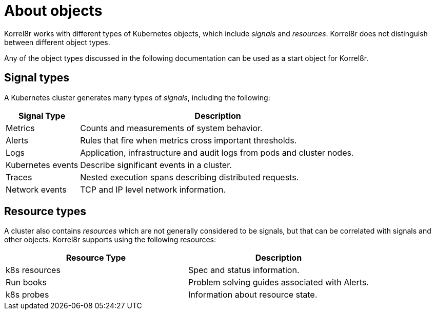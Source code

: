 [id="about-objects"]
= About objects

Korrel8r works with different types of Kubernetes objects, which include _signals_ and _resources_. Korrel8r does not distinguish between different object types.

Any of the object types discussed in the following documentation can be used as a start object for Korrel8r.
// TODO: JSON examples.

[id="objects-signal-types_{context}"]
== Signal types

A Kubernetes cluster generates many types of _signals_, including the following:

[width="100%",cols="21%,79%",options="header",]
|===
|Signal Type |Description
|Metrics |Counts and measurements of system behavior.

|Alerts |Rules that fire when metrics cross important thresholds.

|Logs |Application, infrastructure and audit logs from pods and cluster
nodes.

|Kubernetes events |Describe significant events in a cluster.

|Traces |Nested execution spans describing distributed requests.

|Network events |TCP and IP level network information.
|===

[id="objects-resource-types_{context}"]
== Resource types

A cluster also contains _resources_ which are not generally considered to be signals,
but that can be correlated with signals and other objects. Korrel8r supports using the following resources:

[cols=",",options="header",]
|===
|Resource Type |Description
|k8s resources |Spec and status information.
|Run books |Problem solving guides associated with Alerts.
|k8s probes |Information about resource state.
|===
